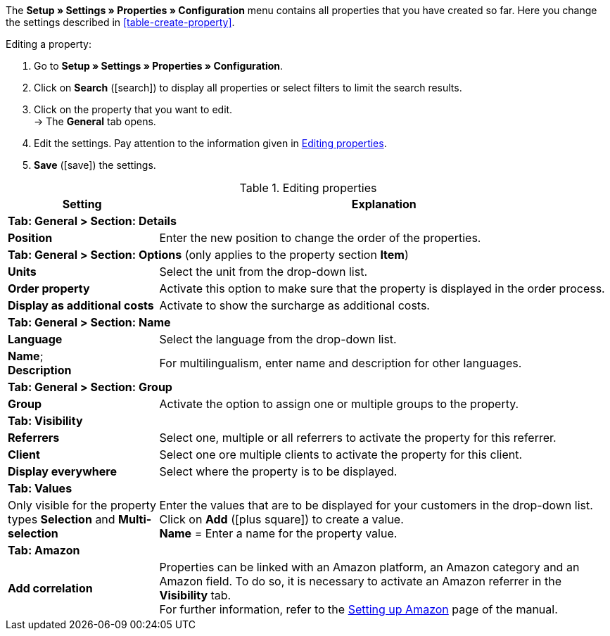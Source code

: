 The *Setup » Settings » Properties » Configuration* menu contains all properties that you have created so far. Here you change the settings described in <<table-create-property>>.

[.instruction]
Editing a property:

. Go to *Setup » Settings » Properties » Configuration*.
. Click on *Search* (icon:search[role="blue"]) to display all properties or select filters to limit the search results.
. Click on the property that you want to edit. +
→ The *General* tab opens.
. Edit the settings. Pay attention to the information given in <<table-edit-property>>.
. *Save* (icon:save[role="green"]) the settings.

[[table-edit-property]]
.Editing properties
[cols="1,3"]
|====
|Setting |Explanation

2+|*Tab: General > Section: Details*

|*Position*
|Enter the new position to change the order of the properties.

2+|*Tab: General > Section: Options* (only applies to the property section *Item*)

|*Units*
|Select the unit from the drop-down list.

|*Order property*
|Activate this option to make sure that the property is displayed in the order process.

|*Display as additional costs*
|Activate to show the surcharge as additional costs.

2+|*Tab: General > Section: Name*

|*Language*
|Select the language from the drop-down list.

|*Name*; +
*Description*
|For multilingualism, enter name and description for other languages.

2+|*Tab: General > Section: Group*

|*Group*
|Activate the option to assign one or multiple groups to the property.

2+|*Tab: Visibility*

|*Referrers*
|Select one, multiple or all referrers to activate the property for this referrer.

|*Client*
|Select one ore multiple clients to activate the property for this client.

|*Display everywhere*
|Select where the property is to be displayed.

2+|*Tab: Values*

|Only visible for the property types *Selection* and *Multi-selection*
|Enter the values that are to be displayed for your customers in the drop-down list. +
Click on *Add* (icon:plus-square[role="green"]) to create a value. +
*Name* = Enter a name for the property value.

2+|*Tab: Amazon*

|*Add correlation*
|Properties can be linked with an Amazon platform, an Amazon category and an Amazon field. To do so, it is necessary to activate an Amazon referrer in the *Visibility* tab. +
For further information, refer to the <<markets/amazon/amazon-setup#1390, Setting up Amazon>> page of the manual.

|====

